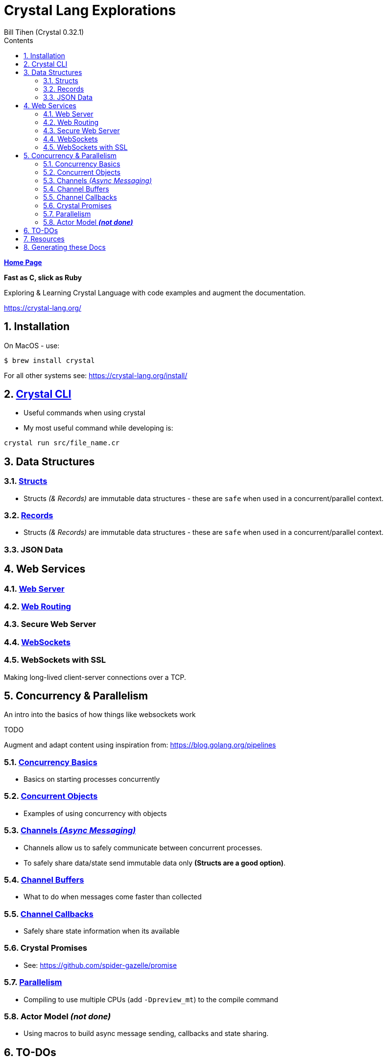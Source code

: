 = Crystal Lang Explorations
:source-highlighter: prettify
:source-language: crystal
Bill Tihen (Crystal 0.32.1)
:sectnums:
:toc:
:toclevels: 4
:toc-title: Contents

:description: Exploring Crystal's Features
:keywords: Crystal Language
:imagesdir: ./images

*link:../index.html[Home Page]*

*Fast as C, slick as Ruby*

Exploring & Learning Crystal Language with code examples and augment the documentation.

https://crystal-lang.org/

== Installation

On MacOS - use:
```bash
$ brew install crystal
```

For all other systems see: https://crystal-lang.org/install/

== link:crystal_cli.html[Crystal CLI]

* Useful commands when using crystal
* My most useful command while developing is:
```
crystal run src/file_name.cr
```

== Data Structures

=== link:crystal_structs.html[Structs]

* Structs _(& Records)_ are immutable data structures - these are `safe` when used in a concurrent/parallel context.

=== link:crystal_records.html[Records]

* Structs _(& Records)_ are immutable data structures - these are `safe` when used in a concurrent/parallel context.

=== JSON Data

== Web Services

=== link:crystal_web_server.html[Web Server]

=== link:crystal_web_routes.html[Web Routing]

=== Secure Web Server

=== link:crystal_websockets.html[WebSockets]

=== WebSockets with SSL

Making long-lived client-server connections over a TCP.

== Concurrency & Parallelism

An intro into the basics of how things like websockets work

.TODO
****
Augment and adapt content using inspiration from: https://blog.golang.org/pipelines
****

=== link:crystal_concurrency_basics.html[Concurrency Basics]

* Basics on starting processes concurrently

=== link:crystal_concurrent_objects.html[Concurrent Objects]

* Examples of using concurrency with objects

=== link:crystal_channels_async_messaging.html[Channels _(Async Messaging)_]

* Channels allow us to safely communicate between concurrent processes.
* To safely share data/state send immutable data only **(Structs are a good option)**.

=== link:crystal_channel_buffers.html[Channel Buffers]

* What to do when messages come faster than collected

=== link:crystal_channel_callbacks.html[Channel Callbacks]

* Safely share state information when its available

=== Crystal Promises

* See: https://github.com/spider-gazelle/promise

=== link:crystal_parallelism.html[Parallelism]

* Compiling to use multiple CPUs (add `-Dpreview_mt`) to the compile command


=== Actor Model _**(not done)**_

* Using macros to build async message sending, callbacks and state sharing.

== TO-DOs

* Add Macros
* Write Channel Buffering
* Reseach Promises in Crystal
* Finish Callbacks & (Notification)
* Research/Add Crystal Value Objects
* Build a Macro to make a simple Actor Class
* Add Parallelism (Ideally with WebSockets example -- to extend `chat`)
* Add, review, augment and adapt content using: https://blog.golang.org/pipelines

== Resources

* Crystal Git Repo - https://github.com/crystal-lang/crystal/
* Crystal Lang GitBook - https://crystal-lang.org/reference/guides
* Crystal Lang API Docs - https://crystal-lang.org/api/0.32.1/index.html
* Crystal Lang Gitter - https://gitter.im/crystal-lang/crystal

NOTE: *Crystal Lang Gitter* is a great group of people willing to help. (special mention to: @stnluu_twitter, @watzon, @repomaa, @randiaz95, @straight-shoota & @paulcsmith)

== Generating these Docs

```bash
$ asciidoctor -D docs/crystal code/crystal/adoc/*
```

*link:../index.html[Home Page]*
